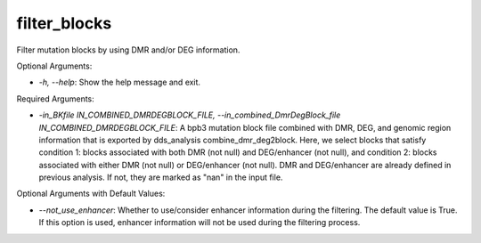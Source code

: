 filter_blocks
=================


.. contents::
    :local:


Filter mutation blocks by using DMR and/or DEG information.

Optional Arguments:

- `-h, --help`: Show the help message and exit.

Required Arguments:

- `-in_BKfile IN_COMBINED_DMRDEGBLOCK_FILE, --in_combined_DmrDegBlock_file IN_COMBINED_DMRDEGBLOCK_FILE`: A bpb3 mutation block file combined with DMR, DEG, and genomic region information that is exported by dds_analysis combine_dmr_deg2block. Here, we select blocks that satisfy condition 1: blocks associated with both DMR (not null) and DEG/enhancer (not null), and condition 2: blocks associated with either DMR (not null) or DEG/enhancer (not null). DMR and DEG/enhancer are already defined in previous analysis. If not, they are marked as "nan" in the input file.

Optional Arguments with Default Values:

- `--not_use_enhancer`: Whether to use/consider enhancer information during the filtering. The default value is True. If this option is used, enhancer information will not be used during the filtering process.